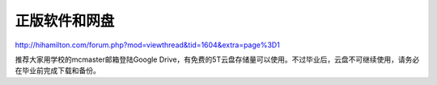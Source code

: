 ﻿正版软件和网盘
==============================
http://hihamilton.com/forum.php?mod=viewthread&tid=1604&extra=page%3D1

推荐大家用学校的mcmaster邮箱登陆Google Drive，有免费的5T云盘存储量可以使用。不过毕业后，云盘不可继续使用，请务必在毕业前完成下载和备份。